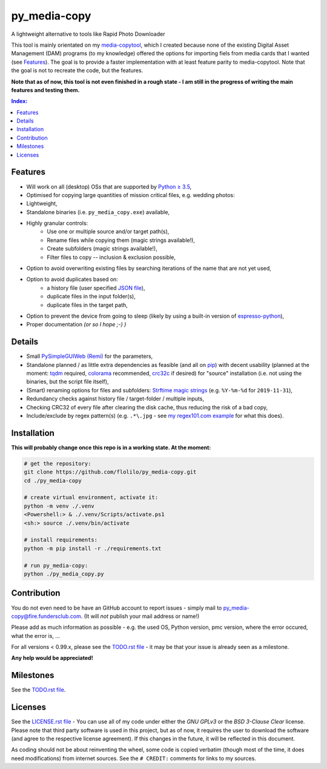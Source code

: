 =============
py_media-copy
=============

A lightweight alternative to tools like Rapid Photo Downloader

This tool is mainly orientated on my `media-copytool <https://github.com/flolilo/media-copytool>`_, which I created
because none of the existing Digital Asset Management (DAM) programs (to my knowledge) offered the options for
importing fiels from media cards that I wanted (see `Features`_). The goal is to provide a faster implementation with
at least feature parity to media-copytool. Note that the goal is not to recreate the code, but the features.

**Note that as of now, this tool is not even finished in a rough state - I am still in the progress of writing the main
features and testing them.**

.. contents:: Index:


Features
--------

- Will work on all (desktop) OSs that are supported by `Python ≥ 3.5 <https://www.python.org/downloads/>`_,
- Optimised for copying large quantities of mission critical files, e.g. wedding photos:
- Lightweight,
- Standalone binaries (i.e. ``py_media_copy.exe``) available,
- Highly granular controls:
    - Use one or multiple source and/or target path(s),
    - Rename files while copying them (magic strings available!),
    - Create subfolders (magic strings available!),
    - Filter files to copy -- inclusion & exclusion possible,
- Option to avoid overwriting existing files by searching iterations of the name that are not yet used,
- Option to avoid duplicates based on:
    - a history file (user specified `JSON file <https://en.wikipedia.org/wiki/JSON#Example>`_),
    - duplicate files in the input folder(s),
    - duplicate files in the target path,
- Option to prevent the device from going to sleep (likely by using a built-in version of
  `espresso-python <https://github.com/piedar/espresso-python>`_),
- Proper documentation *(or so I hope ;-) )*


Details
-------

- Small `PySimpleGUIWeb (Remi) <https://github.com/PySimpleGUI/PySimpleGUI/tree/master/PySimpleGUIWeb>`_
  for the parameters,
- Standalone planned / as little extra dependencies as feasible (and all on `pip <https://pypi.org/>`_) with decent
  usability (planned at the moment: `tqdm <https://github.com/tqdm/tqdm>`_ required,
  `colorama <https://github.com/tartley/colorama>`_ recommended, `crc32c <https://github.com/ICRAR/crc32c>`_ if
  desired) for "source" installation (i.e. not using the binaries, but the script file itself),
- (Smart) renaming options for files and subfolders:
  `Strftime magic strings <https://docs.python.org/3.7/library/datetime.html#strftime-and-strptime-behavior>`_ (e.g.
  ``%Y-%m-%d`` for ``2019-11-31``),
- Redundancy checks against history file / target-folder / multiple inputs,
- Checking CRC32 of every file after clearing the disk cache, thus reducing the risk of a bad copy,
- Include/exclude by regex pattern(s) (e.g. ``.*\.jpg`` - see `my regex101.com example <https://regex101.com/r/0WHdUL/2>`_
  for what this does).


Installation
------------

**This will probably change once this repo is in a working state. At the moment:**

.. code-block:: Shell

    # get the repository:
    git clone https://github.com/flolilo/py_media-copy.git
    cd ./py_media-copy

    # create virtual environment, activate it:
    python -m venv ./.venv
    <Powershell:> & ./.venv/Scripts/activate.ps1
    <sh:> source ./.venv/bin/activate

    # install requirements:
    python -m pip install -r ./requirements.txt

    # run py_media-copy:
    python ./py_media_copy.py


Contribution
------------

You do not even need to be have an GitHub account to report issues - simply mail to
`py_media-copy@fire.fundersclub.com <mailto:py_media-copy@fire.fundersclub.com>`_. (It will *not* publish your mail
address or name!)

Please add as much information as possible - e.g. the used OS, Python version, pmc version, where the error occured,
what the error is, ...

For all versions < 0.99.x, please see the `TODO.rst file <./TODO.rst>`_ - it may be that your issue is already seen as a
milestone.

**Any help would be appreciated!**


Milestones
----------

See the `TODO.rst file <./TODO.rst>`_.


Licenses
--------

See the `LICENSE.rst file <./LICENSE.rst>`_ - You can use all of my code under either the *GNU GPLv3* or the
*BSD 3-Clause Clear* license. Please note that third party software is used in this project, but as of now, it
requires the user to download the software (and agree to the respective license agreement). If this changes in the
future, it will be reflected in this document.

As coding should not be about reinventing the wheel, some code is copied verbatim (though most of the time, it does
need modifications) from internet sources. See the ``# CREDIT:`` comments for links to my sources.
